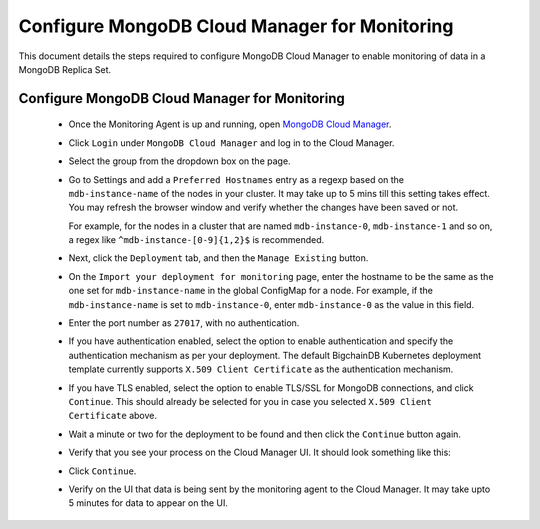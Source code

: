 
.. Copyright BigchainDB GmbH and BigchainDB contributors
   SPDX-License-Identifier: (Apache-2.0 AND CC-BY-4.0)
   Code is Apache-2.0 and docs are CC-BY-4.0

.. _configure-mongodb-cloud-manager-for-monitoring:

Configure MongoDB Cloud Manager for Monitoring
==============================================

This document details the steps required to configure MongoDB Cloud Manager to
enable monitoring of data in a MongoDB Replica Set.


Configure MongoDB Cloud Manager for Monitoring
----------------------------------------------

  * Once the Monitoring Agent is up and running, open
    `MongoDB Cloud Manager <https://cloud.mongodb.com>`_.

  * Click ``Login`` under ``MongoDB Cloud Manager`` and log in to the Cloud
    Manager.

  * Select the group from the dropdown box on the page.

  * Go to Settings and add a ``Preferred Hostnames`` entry as
    a regexp based on the ``mdb-instance-name`` of the nodes in your cluster.
    It may take up to 5 mins till this setting takes effect.
    You may refresh the browser window and verify whether the changes have
    been saved or not.

    For example, for the nodes in a cluster that are named ``mdb-instance-0``,
    ``mdb-instance-1`` and so on, a regex like ``^mdb-instance-[0-9]{1,2}$``
    is recommended.
   
  * Next, click the ``Deployment`` tab, and then the ``Manage Existing``
    button.

  * On the ``Import your deployment for monitoring`` page, enter the hostname
    to be the same as the one set for ``mdb-instance-name`` in the global
    ConfigMap for a node.
    For example, if the ``mdb-instance-name`` is set to ``mdb-instance-0``,
    enter ``mdb-instance-0`` as the value in this field.

  * Enter the port number as ``27017``, with no authentication.
    
  * If you have authentication enabled, select the option to enable
    authentication and specify the authentication mechanism as per your
    deployment. The default BigchainDB Kubernetes deployment template currently
    supports ``X.509 Client Certificate`` as the authentication mechanism.
    
  * If you have TLS enabled, select the option to enable TLS/SSL for MongoDB
    connections, and click ``Continue``. This should already be selected for
    you in case you selected ``X.509 Client Certificate`` above.

  * Wait a minute or two for the deployment to be found and then
    click the ``Continue`` button again.

  * Verify that you see your process on the Cloud Manager UI.
    It should look something like this:

    .. image:: /_static/mongodb_cloud_manager_1.png
  
  * Click ``Continue``.

  * Verify on the UI that data is being sent by the monitoring agent to the
    Cloud Manager. It may take upto 5 minutes for data to appear on the UI.

